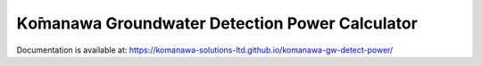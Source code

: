 Kо̄manawa Groundwater Detection Power Calculator
##################################################

Documentation is available at: https://komanawa-solutions-ltd.github.io/komanawa-gw-detect-power/